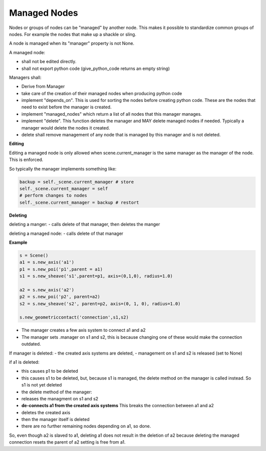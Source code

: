 Managed Nodes
==============

Nodes or groups of nodes can be "managed" by another node. This makes it possible to standardize common groups of nodes. For example the nodes that make up a shackle or sling.

A node is managed when its "manager" property is not None.

A managed node:

- shall not be edited directly.
- shall not export python code (give_python_code returns an empty string)

Managers shall:

- Derive from Manager
- take care of the creation of their managed nodes when producing python code
- implement "depends_on". This is used for sorting the nodes before creating python code. These are the nodes that need to exist before the manager is created.
- implement "managed_nodes" which return a list of all nodes that this manager manages.
- implement "delete". This function deletes the manager and MAY delete managed nodes if needed. Typically a manager would delete the nodes it created.
- delete shall remove management of any node that is managed by this manager and is not deleted.

**Editing**

Editing a managed node is only allowed when scene.current_manager is the same manager as the manager of the node.
This is enforced.

So typically the manager implements something like:

.. code-block:: python

    backup = self._scene.current_manager # store
    self._scene.current_manager = self
    # perform changes to nodes
    self._scene.current_manager = backup # restort

**Deleting**

deleting a manger:
- calls delete of that manager, then deletes the manger

deleting a managed node:
- calls delete of that manager

**Example**

.. code-block:: python

    s = Scene()
    a1 = s.new_axis('a1')
    p1 = s.new_poi('p1',parent = a1)
    s1 = s.new_sheave('s1',parent=p1, axis=(0,1,0), radius=1.0)

    a2 = s.new_axis('a2')
    p2 = s.new_poi('p2', parent=a2)
    s2 = s.new_sheave('s2', parent=p2, axis=(0, 1, 0), radius=1.0)

    s.new_geometriccontact('connection',s1,s2)

- The manager creates a few axis system to connect a1 and a2
- The manager sets .manager on s1 and s2, this is because changing one of these would make the connection outdated.

If manager is deleted:
- the created axis systems are deleted,
- management on s1 and s2 is released (set to None)

if a1 is deleted:

- this causes p1 to be deleted
- this causes s1 to be deleted, but, because s1 is managed, the delete method on the manager is called instead. So s1 is not yet deleted
- the delete method of the manager:
- releases the managment on s1 and s2
- **de-connects a1 from the created axis systems** This breaks the connection between a1 and a2
- deletes the created axis
- then the manager itself is deleted
- there are no further remaining nodes depending on a1, so done.

So, even though a2 is slaved to a1, deleting a1 does not result in the deletion of a2 because deleting the managed connection resets the parent of a2 setting is free from a1.

